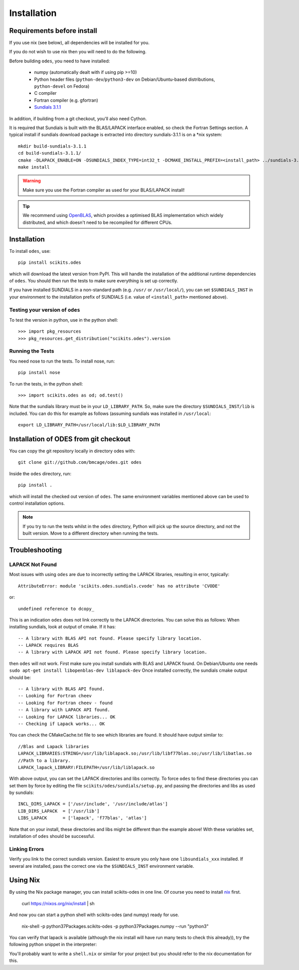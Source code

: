 Installation
============

Requirements before install
---------------------------

If you use nix (see below), all dependencies will be installed for you.

If you do not wish to use nix then you will need to do the following.

Before building ``odes``, you need to have installed:

    * numpy (automatically dealt with if using pip >=10)
    * Python header files (``python-dev``/``python3-dev`` on Debian/Ubuntu-based
      distributions, ``python-devel`` on Fedora)
    * C compiler
    * Fortran compiler (e.g. gfortran)
    * `Sundials 3.1.1 <https://computation.llnl.gov/casc/sundials/download/download.html>`_ 

In addition, if building from a git checkout, you'll also need Cython.

It is required that Sundials is built with the BLAS/LAPACK interface enabled, so check
the Fortran Settings section. A typical install if sundials download package is
extracted into directory sundials-3.1.1 is on a \*nix system::

    mkdir build-sundials-3.1.1
    cd build-sundials-3.1.1/
    cmake -DLAPACK_ENABLE=ON -DSUNDIALS_INDEX_TYPE=int32_t -DCMAKE_INSTALL_PREFIX=<install_path> ../sundials-3.1.1/
    make install

.. warning::

    Make sure you use the Fortran compiler as used for your BLAS/LAPACK install!

.. tip::

    We recommend using `OpenBLAS <http://www.openblas.net/>`_, which provides a
    optimised BLAS implementation which widely distributed, and which doesn't
    need to be recompiled for different CPUs.

Installation
------------
To install ``odes``, use::

    pip install scikits.odes

which will download the latest version from PyPI. This will handle the installation of the additional runtime dependencies of ``odes``. You should then run the tests to make sure everything is set up correctly.

If you have installed SUNDIALS in a non-standard path (e.g. ``/usr/`` or ``/usr/local/``), you can set ``$SUNDIALS_INST`` in your environment to the installation prefix of SUNDIALS (i.e. value of ``<install_path>`` mentioned above).


Testing your version of ``odes``
................................
To test the version in python, use in the python shell::

    >>> import pkg_resources
    >>> pkg_resources.get_distribution("scikits.odes").version

    
Running the Tests
.................
You need nose to run the tests. To install nose, run::

    pip install nose

To run the tests, in the python shell::

    >>> import scikits.odes as od; od.test()
    
Note that the sundials library must be in your ``LD_LIBRARY_PATH``. So, make sure the directory ``$SUNDIALS_INST/lib`` is included. You can do this for example as follows (assuming sundials was installed in ``/usr/local``::

    export LD_LIBRARY_PATH=/usr/local/lib:$LD_LIBRARY_PATH

Installation of ODES from git checkout
---------------------------------------------
You can copy the git repository locally in directory odes with::

    git clone git://github.com/bmcage/odes.git odes

Inside the ``odes`` directory, run::

    pip install .

which will install the checked out version of ``odes``. The same environment
variables mentioned above can be used to control installation options.

.. note::
    If you try to run the tests whilst in the ``odes`` directory, Python will pick up the source directory, and not the built version. Move to a different directory when running the tests.

Troubleshooting
---------------


LAPACK Not Found
................
Most issues with using ``odes`` are due to incorrectly setting the LAPACK libraries, resulting in error, typically::

    AttributeError: module 'scikits.odes.sundials.cvode' has no attribute 'CVODE'

or::

    undefined reference to dcopy_

This is an indication ``odes`` does not link correctly to the LAPACK directories. You can solve this as follows:
When installing sundials, look at output of cmake. If it has::

  -- A library with BLAS API not found. Please specify library location.
  -- LAPACK requires BLAS
  -- A library with LAPACK API not found. Please specify library location.

then ``odes`` will not work. First make sure you install sundials with BLAS and LAPACK found. On Debian/Ubuntu one needs ``sudo apt-get install libopenblas-dev liblapack-dev``
Once installed correctly, the sundials cmake output should be::

  -- A library with BLAS API found.
  -- Looking for Fortran cheev
  -- Looking for Fortran cheev - found
  -- A library with LAPACK API found.
  -- Looking for LAPACK libraries... OK
  -- Checking if Lapack works... OK

You can check the CMakeCache.txt file to see which libraries are found. It should have output similar to::

  //Blas and Lapack libraries
  LAPACK_LIBRARIES:STRING=/usr/lib/liblapack.so;/usr/lib/libf77blas.so;/usr/lib/libatlas.so
  //Path to a library.
  LAPACK_lapack_LIBRARY:FILEPATH=/usr/lib/liblapack.so

With above output, you can set the LAPACK directories and libs correctly. To force ``odes`` to find these directories you can set them by force by editing the file ``scikits/odes/sundials/setup.py``, and passing the directories and libs as used by sundials::

  INCL_DIRS_LAPACK = ['/usr/include', '/usr/include/atlas']
  LIB_DIRS_LAPACK  = ['/usr/lib']
  LIBS_LAPACK      = ['lapack', 'f77blas', 'atlas']

Note that on your install, these directories and libs might be different than the example above! With these variables set, installation of ``odes`` should be successful.

Linking Errors
..............
Verify you link to the correct sundials version. Easiest to ensure you only have one ``libsundials_xxx`` installed. If several are installed, pass the correct one via the ``$SUNDIALS_INST`` environment variable.

Using Nix
---------

By using the Nix package manager, you can install scikits-odes in one
line. Of course you need to install `nix <https://nixos.org/nix/>`_
first.

    curl https://nixos.org/nix/install | sh

And now you can start a python shell with scikits-odes (and numpy) ready for use.

    nix-shell \
    -p python37Packages.scikits-odes \
    -p python37Packages.numpy \
    --run "python3"

You can verify that lapack is available (although the nix install will have
run many tests to check this already)), try the following python snippet in the interpreter:

.. ::code
    import numpy as np
    from scikits.odes.odeint import odeint

    tout = np.linspace(0, 1)
    initial_values = np.array([1])

    def right_hand_side(t, y, ydot):
        ydot[0] = y[0]

    output = odeint(right_hand_side, tout, initial_values,linsolver='lapackdense')
    print(output.values.y)

You'll probably want to write a ``shell.nix`` or similar for your
project but you should refer to the nix documentation for this.

